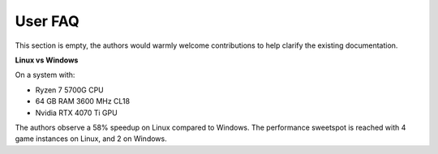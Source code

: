 ============
User FAQ
============

This section is empty, the authors would warmly welcome contributions to help clarify the existing documentation.

**Linux vs Windows**

On a system with:

- Ryzen 7 5700G CPU
- 64 GB RAM 3600 MHz CL18
- Nvidia RTX 4070 Ti GPU

The authors observe a 58% speedup on Linux compared to Windows. The performance sweetspot is reached with 4 game instances on Linux, and 2 on Windows.
